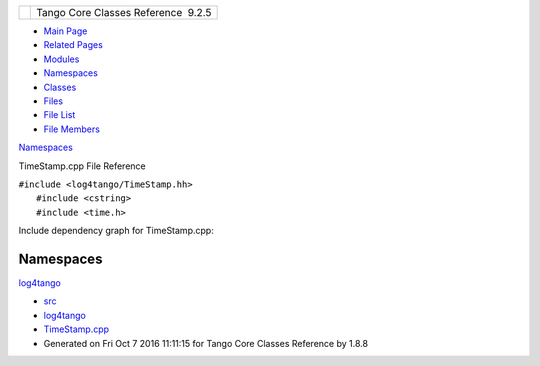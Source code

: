 +----------+---------------------------------------+
| |Logo|   | Tango Core Classes Reference  9.2.5   |
+----------+---------------------------------------+

-  `Main Page <../../index.html>`__
-  `Related Pages <../../pages.html>`__
-  `Modules <../../modules.html>`__
-  `Namespaces <../../namespaces.html>`__
-  `Classes <../../annotated.html>`__
-  `Files <../../files.html>`__

-  `File List <../../files.html>`__
-  `File Members <../../globals.html>`__

`Namespaces <#namespaces>`__

TimeStamp.cpp File Reference

| ``#include <log4tango/TimeStamp.hh>``
|  ``#include <cstring>``
|  ``#include <time.h>``

Include dependency graph for TimeStamp.cpp:

|image1|

Namespaces
----------

 

`log4tango <../../d4/db0/namespacelog4tango.html>`__

 

-  `src <../../dir_dce6f6254c1e480719f507d4d11781da.html>`__
-  `log4tango <../../dir_c2bf562858037ce0c46f648f9a619349.html>`__
-  `TimeStamp.cpp <../../da/d08/TimeStamp_8cpp.html>`__
-  Generated on Fri Oct 7 2016 11:11:15 for Tango Core Classes Reference
   by |doxygen| 1.8.8

.. |Logo| image:: ../../logo.jpg
.. |image1| image:: ../../da/d5a/TimeStamp_8cpp__incl.png
.. |doxygen| image:: ../../doxygen.png
   :target: http://www.doxygen.org/index.html
